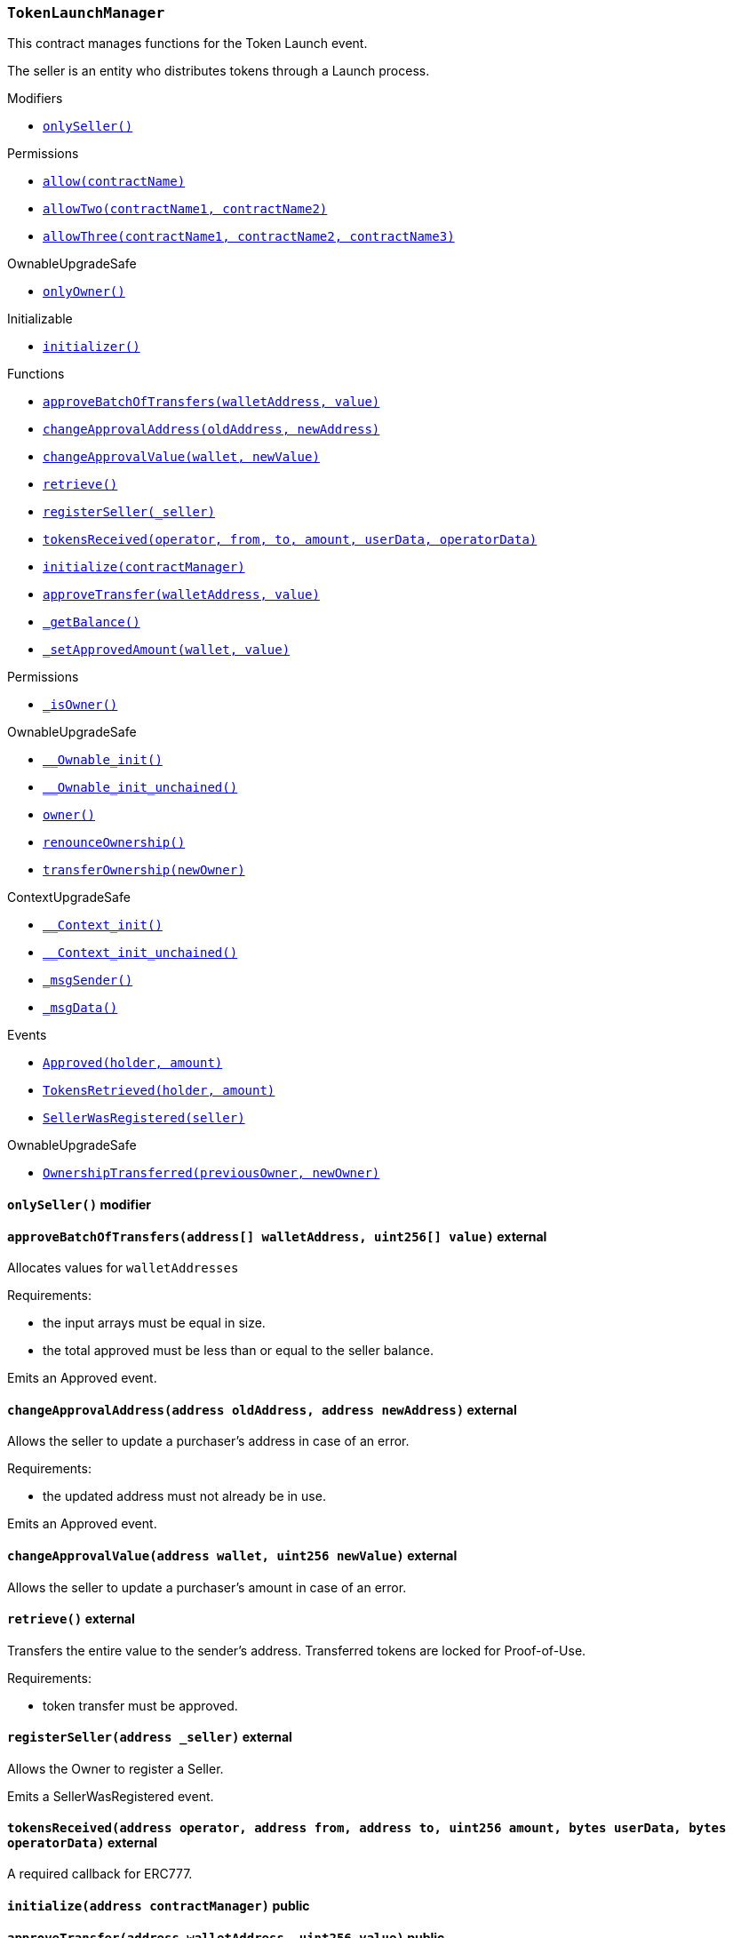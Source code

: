 :TokenLaunchManager: pass:normal[xref:#TokenLaunchManager,`++TokenLaunchManager++`]]
:onlySeller: pass:normal[xref:#TokenLaunchManager-onlySeller--,`++onlySeller++`]]
:seller: pass:normal[xref:#TokenLaunchManager-seller-address,`++seller++`]]
:approved: pass:normal[xref:#TokenLaunchManager-approved-mapping-address----uint256-,`++approved++`]]
:approveBatchOfTransfers: pass:normal[xref:#TokenLaunchManager-approveBatchOfTransfers-address---uint256---,`++approveBatchOfTransfers++`]]
:changeApprovalAddress: pass:normal[xref:#TokenLaunchManager-changeApprovalAddress-address-address-,`++changeApprovalAddress++`]]
:changeApprovalValue: pass:normal[xref:#TokenLaunchManager-changeApprovalValue-address-uint256-,`++changeApprovalValue++`]]
:retrieve: pass:normal[xref:#TokenLaunchManager-retrieve--,`++retrieve++`]]
:registerSeller: pass:normal[xref:#TokenLaunchManager-registerSeller-address-,`++registerSeller++`]]
:tokensReceived: pass:normal[xref:#TokenLaunchManager-tokensReceived-address-address-address-uint256-bytes-bytes-,`++tokensReceived++`]]
:initialize: pass:normal[xref:#TokenLaunchManager-initialize-address-,`++initialize++`]]
:approveTransfer: pass:normal[xref:#TokenLaunchManager-approveTransfer-address-uint256-,`++approveTransfer++`]]
:_getBalance: pass:normal[xref:#TokenLaunchManager-_getBalance--,`++_getBalance++`]]
:_setApprovedAmount: pass:normal[xref:#TokenLaunchManager-_setApprovedAmount-address-uint256-,`++_setApprovedAmount++`]]
:Approved: pass:normal[xref:#TokenLaunchManager-Approved-address-uint256-,`++Approved++`]]
:TokensRetrieved: pass:normal[xref:#TokenLaunchManager-TokensRetrieved-address-uint256-,`++TokensRetrieved++`]]
:SellerWasRegistered: pass:normal[xref:#TokenLaunchManager-SellerWasRegistered-address-,`++SellerWasRegistered++`]]

[.contract]
[[TokenLaunchManager]]
=== `++TokenLaunchManager++`

This contract manages functions for the Token Launch event.

The seller is an entity who distributes tokens through a Launch process.

[.contract-index]
.Modifiers
--
* <<TokenLaunchManager-onlySeller--,`++onlySeller()++`>>

[.contract-subindex-inherited]
.IERC777Recipient

[.contract-subindex-inherited]
.Permissions
* <<Permissions-allow-string-,`++allow(contractName)++`>>
* <<Permissions-allowTwo-string-string-,`++allowTwo(contractName1, contractName2)++`>>
* <<Permissions-allowThree-string-string-string-,`++allowThree(contractName1, contractName2, contractName3)++`>>

[.contract-subindex-inherited]
.OwnableUpgradeSafe
* <<OwnableUpgradeSafe-onlyOwner--,`++onlyOwner()++`>>

[.contract-subindex-inherited]
.ContextUpgradeSafe

[.contract-subindex-inherited]
.Initializable
* <<Initializable-initializer--,`++initializer()++`>>

--

[.contract-index]
.Functions
--
* <<TokenLaunchManager-approveBatchOfTransfers-address---uint256---,`++approveBatchOfTransfers(walletAddress, value)++`>>
* <<TokenLaunchManager-changeApprovalAddress-address-address-,`++changeApprovalAddress(oldAddress, newAddress)++`>>
* <<TokenLaunchManager-changeApprovalValue-address-uint256-,`++changeApprovalValue(wallet, newValue)++`>>
* <<TokenLaunchManager-retrieve--,`++retrieve()++`>>
* <<TokenLaunchManager-registerSeller-address-,`++registerSeller(_seller)++`>>
* <<TokenLaunchManager-tokensReceived-address-address-address-uint256-bytes-bytes-,`++tokensReceived(operator, from, to, amount, userData, operatorData)++`>>
* <<TokenLaunchManager-initialize-address-,`++initialize(contractManager)++`>>
* <<TokenLaunchManager-approveTransfer-address-uint256-,`++approveTransfer(walletAddress, value)++`>>
* <<TokenLaunchManager-_getBalance--,`++_getBalance()++`>>
* <<TokenLaunchManager-_setApprovedAmount-address-uint256-,`++_setApprovedAmount(wallet, value)++`>>

[.contract-subindex-inherited]
.IERC777Recipient

[.contract-subindex-inherited]
.Permissions
* <<Permissions-_isOwner--,`++_isOwner()++`>>

[.contract-subindex-inherited]
.OwnableUpgradeSafe
* <<OwnableUpgradeSafe-__Ownable_init--,`++__Ownable_init()++`>>
* <<OwnableUpgradeSafe-__Ownable_init_unchained--,`++__Ownable_init_unchained()++`>>
* <<OwnableUpgradeSafe-owner--,`++owner()++`>>
* <<OwnableUpgradeSafe-renounceOwnership--,`++renounceOwnership()++`>>
* <<OwnableUpgradeSafe-transferOwnership-address-,`++transferOwnership(newOwner)++`>>

[.contract-subindex-inherited]
.ContextUpgradeSafe
* <<ContextUpgradeSafe-__Context_init--,`++__Context_init()++`>>
* <<ContextUpgradeSafe-__Context_init_unchained--,`++__Context_init_unchained()++`>>
* <<ContextUpgradeSafe-_msgSender--,`++_msgSender()++`>>
* <<ContextUpgradeSafe-_msgData--,`++_msgData()++`>>

[.contract-subindex-inherited]
.Initializable

--

[.contract-index]
.Events
--
* <<TokenLaunchManager-Approved-address-uint256-,`++Approved(holder, amount)++`>>
* <<TokenLaunchManager-TokensRetrieved-address-uint256-,`++TokensRetrieved(holder, amount)++`>>
* <<TokenLaunchManager-SellerWasRegistered-address-,`++SellerWasRegistered(seller)++`>>

[.contract-subindex-inherited]
.IERC777Recipient

[.contract-subindex-inherited]
.Permissions

[.contract-subindex-inherited]
.OwnableUpgradeSafe
* <<OwnableUpgradeSafe-OwnershipTransferred-address-address-,`++OwnershipTransferred(previousOwner, newOwner)++`>>

[.contract-subindex-inherited]
.ContextUpgradeSafe

[.contract-subindex-inherited]
.Initializable

--

[.contract-item]
[[TokenLaunchManager-onlySeller--]]
==== `++onlySeller()++` [.item-kind]#modifier#




[.contract-item]
[[TokenLaunchManager-approveBatchOfTransfers-address---uint256---]]
==== `++approveBatchOfTransfers(++[.var-type]#++address[]++#++ ++[.var-name]#++walletAddress++#++, ++[.var-type]#++uint256[]++#++ ++[.var-name]#++value++#++)++` [.item-kind]#external#

Allocates values for `walletAddresses`

Requirements:

- the input arrays must be equal in size.
- the total approved must be less than or equal to the seller balance.

Emits an Approved event.



[.contract-item]
[[TokenLaunchManager-changeApprovalAddress-address-address-]]
==== `++changeApprovalAddress(++[.var-type]#++address++#++ ++[.var-name]#++oldAddress++#++, ++[.var-type]#++address++#++ ++[.var-name]#++newAddress++#++)++` [.item-kind]#external#

Allows the seller to update a purchaser's address in case of an error.

Requirements:

- the updated address must not already be in use.

Emits an Approved event.



[.contract-item]
[[TokenLaunchManager-changeApprovalValue-address-uint256-]]
==== `++changeApprovalValue(++[.var-type]#++address++#++ ++[.var-name]#++wallet++#++, ++[.var-type]#++uint256++#++ ++[.var-name]#++newValue++#++)++` [.item-kind]#external#

Allows the seller to update a purchaser's amount in case of an error.



[.contract-item]
[[TokenLaunchManager-retrieve--]]
==== `++retrieve()++` [.item-kind]#external#

Transfers the entire value to the sender's address. Transferred tokens
are locked for Proof-of-Use.

Requirements:

- token transfer must be approved.

[.contract-item]
[[TokenLaunchManager-registerSeller-address-]]
==== `++registerSeller(++[.var-type]#++address++#++ ++[.var-name]#++_seller++#++)++` [.item-kind]#external#

Allows the Owner to register a Seller.

Emits a SellerWasRegistered event.



[.contract-item]
[[TokenLaunchManager-tokensReceived-address-address-address-uint256-bytes-bytes-]]
==== `++tokensReceived(++[.var-type]#++address++#++ ++[.var-name]#++operator++#++, ++[.var-type]#++address++#++ ++[.var-name]#++from++#++, ++[.var-type]#++address++#++ ++[.var-name]#++to++#++, ++[.var-type]#++uint256++#++ ++[.var-name]#++amount++#++, ++[.var-type]#++bytes++#++ ++[.var-name]#++userData++#++, ++[.var-type]#++bytes++#++ ++[.var-name]#++operatorData++#++)++` [.item-kind]#external#

A required callback for ERC777.

[.contract-item]
[[TokenLaunchManager-initialize-address-]]
==== `++initialize(++[.var-type]#++address++#++ ++[.var-name]#++contractManager++#++)++` [.item-kind]#public#



[.contract-item]
[[TokenLaunchManager-approveTransfer-address-uint256-]]
==== `++approveTransfer(++[.var-type]#++address++#++ ++[.var-name]#++walletAddress++#++, ++[.var-type]#++uint256++#++ ++[.var-name]#++value++#++)++` [.item-kind]#public#



[.contract-item]
[[TokenLaunchManager-_getBalance--]]
==== `++_getBalance() → ++[.var-type]#++uint256++#++ ++[.var-name]#++balance++#++++` [.item-kind]#internal#



[.contract-item]
[[TokenLaunchManager-_setApprovedAmount-address-uint256-]]
==== `++_setApprovedAmount(++[.var-type]#++address++#++ ++[.var-name]#++wallet++#++, ++[.var-type]#++uint256++#++ ++[.var-name]#++value++#++)++` [.item-kind]#internal#




[.contract-item]
[[TokenLaunchManager-Approved-address-uint256-]]
==== `++Approved(++[.var-type]#++address++#++ ++[.var-name]#++holder++#++, ++[.var-type]#++uint256++#++ ++[.var-name]#++amount++#++)++` [.item-kind]#event#



[.contract-item]
[[TokenLaunchManager-TokensRetrieved-address-uint256-]]
==== `++TokensRetrieved(++[.var-type]#++address++#++ ++[.var-name]#++holder++#++, ++[.var-type]#++uint256++#++ ++[.var-name]#++amount++#++)++` [.item-kind]#event#

Emitted when a `holder` retrieves `amount`.

[.contract-item]
[[TokenLaunchManager-SellerWasRegistered-address-]]
==== `++SellerWasRegistered(++[.var-type]#++address++#++ ++[.var-name]#++seller++#++)++` [.item-kind]#event#

Emitted when a `seller` is registered.

